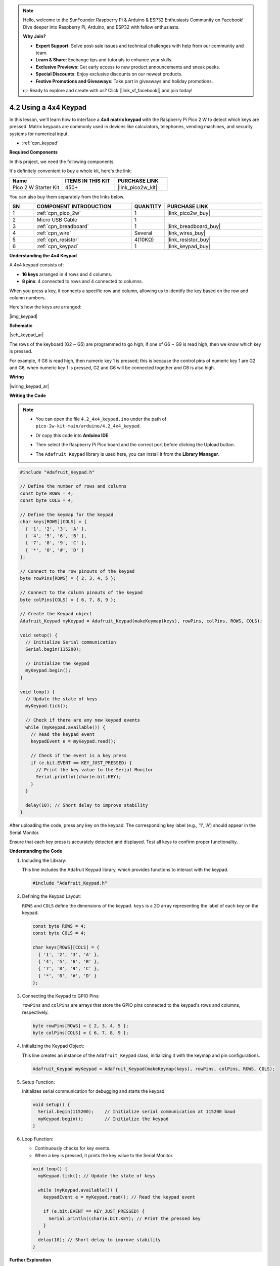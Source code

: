 .. note::

    Hello, welcome to the SunFounder Raspberry Pi & Arduino & ESP32 Enthusiasts Community on Facebook! Dive deeper into Raspberry Pi, Arduino, and ESP32 with fellow enthusiasts.

    **Why Join?**

    - **Expert Support**: Solve post-sale issues and technical challenges with help from our community and team.
    - **Learn & Share**: Exchange tips and tutorials to enhance your skills.
    - **Exclusive Previews**: Get early access to new product announcements and sneak peeks.
    - **Special Discounts**: Enjoy exclusive discounts on our newest products.
    - **Festive Promotions and Giveaways**: Take part in giveaways and holiday promotions.

    👉 Ready to explore and create with us? Click [|link_sf_facebook|] and join today!

.. _ar_keypad:

4.2 Using a 4x4 Keypad
=================================================

In this lesson, we'll learn how to interface a **4x4 matrix keypad** with the Raspberry Pi Pico 2 W to detect which keys are pressed. Matrix keypads are commonly used in devices like calculators, telephones, vending machines, and security systems for numerical input.

* :ref:`cpn_keypad`


**Required Components**

In this project, we need the following components. 

It's definitely convenient to buy a whole kit, here's the link: 

.. list-table::
    :widths: 20 20 20
    :header-rows: 1

    *   - Name	
        - ITEMS IN THIS KIT
        - PURCHASE LINK
    *   - Pico 2 W Starter Kit	
        - 450+
        - |link_pico2w_kit|

You can also buy them separately from the links below.


.. list-table::
    :widths: 5 20 5 20
    :header-rows: 1

    *   - SN
        - COMPONENT INTRODUCTION	
        - QUANTITY
        - PURCHASE LINK

    *   - 1
        - :ref:`cpn_pico_2w`
        - 1
        - |link_pico2w_buy|
    *   - 2
        - Micro USB Cable
        - 1
        - 
    *   - 3
        - :ref:`cpn_breadboard`
        - 1
        - |link_breadboard_buy|
    *   - 4
        - :ref:`cpn_wire`
        - Several
        - |link_wires_buy|
    *   - 5
        - :ref:`cpn_resistor`
        - 4(10KΩ)
        - |link_resistor_buy|
    *   - 6
        - :ref:`cpn_keypad`
        - 1
        - |link_keypad_buy|

**Understanding the 4x4 Keypad**

A 4x4 keypad consists of:

* **16 keys** arranged in 4 rows and 4 columns.
* **8 pins**: 4 connected to rows and 4 connected to columns.

When you press a key, it connects a specific row and column, allowing us to identify the key based on the row and column numbers.

Here's how the keys are arranged:

|img_keypad|

**Schematic**

|sch_keypad_ar|

The rows of the keyboard (G2 ~ G5) are programmed to go high; if one of G6 ~ G9 is read high, then we know which key is pressed.

For example, if G6 is read high, then numeric key 1 is pressed; this is because the control pins of numeric key 1 are G2 and G6, when numeric key 1 is pressed, G2 and G6 will be connected together and G6 is also high.


**Wiring**

|wiring_keypad_ar|

**Writing the Code**


.. note::

    * You can open the file ``4.2_4x4_keypad.ino`` under the path of ``pico-2w-kit-main/arduino/4.2_4x4_keypad``. 
    * Or copy this code into **Arduino IDE**.
    * Then select the Raspberry Pi Pico board and the correct port before clicking the Upload button.
    * The ``Adafruit Keypad`` library is used here, you can install it from the **Library Manager**.

      .. image:: img/lib_ad_keypad.png

.. code-block:: arduino

    #include "Adafruit_Keypad.h"

    // Define the number of rows and columns
    const byte ROWS = 4;
    const byte COLS = 4;

    // Define the keymap for the keypad
    char keys[ROWS][COLS] = {
      { '1', '2', '3', 'A' },
      { '4', '5', '6', 'B' },
      { '7', '8', '9', 'C' },
      { '*', '0', '#', 'D' }
    };

    // Connect to the row pinouts of the keypad
    byte rowPins[ROWS] = { 2, 3, 4, 5 };

    // Connect to the column pinouts of the keypad
    byte colPins[COLS] = { 6, 7, 8, 9 };

    // Create the Keypad object
    Adafruit_Keypad myKeypad = Adafruit_Keypad(makeKeymap(keys), rowPins, colPins, ROWS, COLS);

    void setup() {
      // Initialize Serial communication
      Serial.begin(115200);

      // Initialize the keypad
      myKeypad.begin();
    }

    void loop() {
      // Update the state of keys
      myKeypad.tick();

      // Check if there are any new keypad events
      while (myKeypad.available()) {
        // Read the keypad event
        keypadEvent e = myKeypad.read();

        // Check if the event is a key press
        if (e.bit.EVENT == KEY_JUST_PRESSED) {
          // Print the key value to the Serial Monitor
          Serial.println((char)e.bit.KEY);
        }
      }

      delay(10); // Short delay to improve stability
    }

After uploading the code, press any key on the keypad. The corresponding key label (e.g., '1', 'A') should appear in the Serial Monitor.

Ensure that each key press is accurately detected and displayed. Test all keys to confirm proper functionality.

**Understanding the Code**

#. Including the Library:

   This line includes the Adafruit Keypad library, which provides functions to interact with the keypad.

   .. code-block:: arduino

      #include "Adafruit_Keypad.h"

#. Defining the Keypad Layout:

   ``ROWS`` and ``COLS`` define the dimensions of the keypad. ``keys`` is a 2D array representing the label of each key on the keypad.

   .. code-block:: arduino

      const byte ROWS = 4;
      const byte COLS = 4;

      char keys[ROWS][COLS] = {
        { '1', '2', '3', 'A' },
        { '4', '5', '6', 'B' },
        { '7', '8', '9', 'C' },
        { '*', '0', '#', 'D' }
      };

#. Connecting the Keypad to GPIO Pins:

   ``rowPins`` and ``colPins`` are arrays that store the GPIO pins connected to the keypad's rows and columns, respectively.

   .. code-block:: arduino

      byte rowPins[ROWS] = { 2, 3, 4, 5 };
      byte colPins[COLS] = { 6, 7, 8, 9 };

#. Initializing the Keypad Object:

   This line creates an instance of the ``Adafruit_Keypad`` class, initializing it with the keymap and pin configurations.

   .. code-block:: arduino

      Adafruit_Keypad myKeypad = Adafruit_Keypad(makeKeymap(keys), rowPins, colPins, ROWS, COLS);

#. Setup Function:

   Initializes serial communication for debugging and starts the keypad.

   .. code-block:: arduino

      void setup() {
        Serial.begin(115200);    // Initialize serial communication at 115200 baud
        myKeypad.begin();        // Initialize the keypad
      }

#. Loop Function:

   * Continuously checks for key events.
   * When a key is pressed, it prints the key value to the Serial Monitor.

   .. code-block:: arduino

      void loop() {
        myKeypad.tick(); // Update the state of keys

        while (myKeypad.available()) {
          keypadEvent e = myKeypad.read(); // Read the keypad event

          if (e.bit.EVENT == KEY_JUST_PRESSED) {
            Serial.println((char)e.bit.KEY); // Print the pressed key
          }
        }
        delay(10); // Short delay to improve stability
      }

**Further Exploration**

* Implementing Key Debouncing:

  Improve the reliability of key detection by implementing debouncing techniques to filter out false triggers caused by mechanical noise.

* Creating a Password Entry System:

  Use the keypad to enter a password and control access to certain functionalities in your project.

* Integrating with Other Components:

  Combine the keypad with LCD displays, LEDs, or buzzers to create more complex user interfaces.

* Building a Simple Calculator:

  Use the keypad to input numbers and perform basic arithmetic operations displayed on an LCD.

**Conclusion**

In this lesson, you've learned how to interface a 4x4 matrix keypad with the Raspberry Pi Pico using the Adafruit Keypad library. By detecting key presses, you can create interactive projects such as key-based input systems, password entry mechanisms, and more. Understanding how to read and process keypad inputs is essential for building user-friendly interfaces in your electronics projects.
